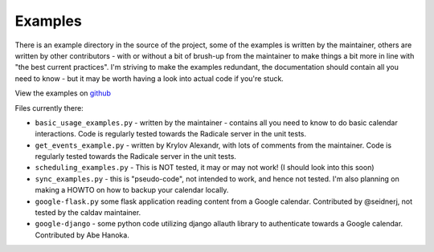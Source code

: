 
==========
 Examples
==========

There is an example directory in the source of the project, some of the examples is written by the maintainer, others are written by other contributors - with or without a bit of brush-up from the maintainer to make things a bit more in line with "the best current practices".  I'm striving to make the examples redundant, the documentation should contain all you need to know - but it may be worth having a look into actual code if you're stuck.

View the examples on `github <https://github.com/python-caldav/caldav/tree/master/examples>`_

Files currently there:

* ``basic_usage_examples.py`` - written by the maintainer - contains all you need to know to do basic calendar interactions.  Code is regularly tested towards the Radicale server in the unit tests.
* ``get_events_example.py`` - written by Krylov Alexandr, with lots of comments from the maintainer.  Code is regularly tested towards the Radicale server in the unit tests.
* ``scheduling_examples.py`` - This is NOT tested, it may or may not work!  (I should look into this soon)
* ``sync_examples.py`` - this is "pseudo-code", not intended to work, and hence not tested.  I'm also planning on making a HOWTO on how to backup your calendar locally.
* ``google-flask.py`` some flask application reading content from a Google calendar.  Contributed by @seidnerj, not tested by the caldav maintainer.
* ``google-django`` - some python code utilizing django allauth library to authenticate towards a Google calendar.   Contributed by Abe Hanoka.
